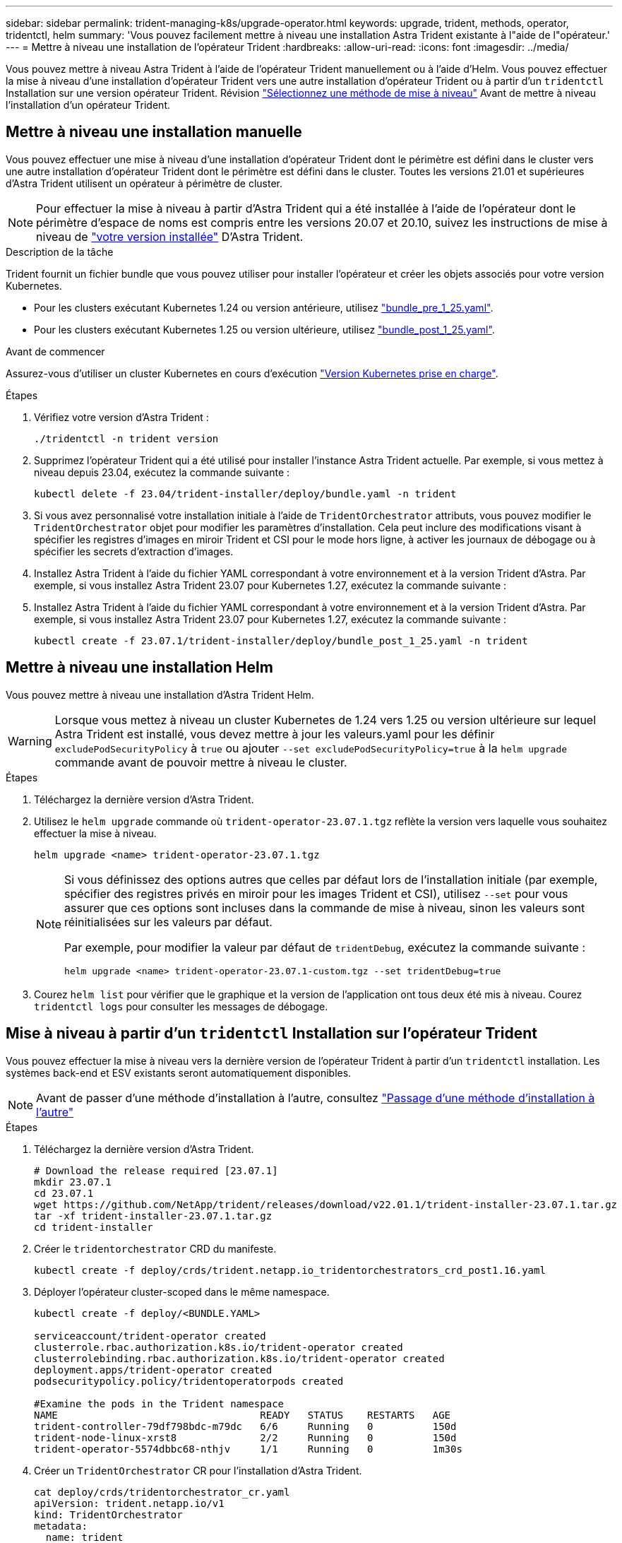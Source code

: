 ---
sidebar: sidebar 
permalink: trident-managing-k8s/upgrade-operator.html 
keywords: upgrade, trident, methods, operator, tridentctl, helm 
summary: 'Vous pouvez facilement mettre à niveau une installation Astra Trident existante à l"aide de l"opérateur.' 
---
= Mettre à niveau une installation de l'opérateur Trident
:hardbreaks:
:allow-uri-read: 
:icons: font
:imagesdir: ../media/


[role="lead"]
Vous pouvez mettre à niveau Astra Trident à l'aide de l'opérateur Trident manuellement ou à l'aide d'Helm. Vous pouvez effectuer la mise à niveau d'une installation d'opérateur Trident vers une autre installation d'opérateur Trident ou à partir d'un `tridentctl` Installation sur une version opérateur Trident. Révision link:upgrade-trident.html#select-an-upgrade-method["Sélectionnez une méthode de mise à niveau"] Avant de mettre à niveau l'installation d'un opérateur Trident.



== Mettre à niveau une installation manuelle

Vous pouvez effectuer une mise à niveau d'une installation d'opérateur Trident dont le périmètre est défini dans le cluster vers une autre installation d'opérateur Trident dont le périmètre est défini dans le cluster. Toutes les versions 21.01 et supérieures d'Astra Trident utilisent un opérateur à périmètre de cluster.


NOTE: Pour effectuer la mise à niveau à partir d'Astra Trident qui a été installée à l'aide de l'opérateur dont le périmètre d'espace de noms est compris entre les versions 20.07 et 20.10, suivez les instructions de mise à niveau de link:../earlier-versions.html["votre version installée"] D'Astra Trident.

.Description de la tâche
Trident fournit un fichier bundle que vous pouvez utiliser pour installer l'opérateur et créer les objets associés pour votre version Kubernetes.

* Pour les clusters exécutant Kubernetes 1.24 ou version antérieure, utilisez link:https://github.com/NetApp/trident/tree/stable/v23.07/deploy/bundle_pre_1_25.yaml["bundle_pre_1_25.yaml"^].
* Pour les clusters exécutant Kubernetes 1.25 ou version ultérieure, utilisez link:https://github.com/NetApp/trident/tree/stable/v23.07/deploy/bundle_post_1_25.yaml["bundle_post_1_25.yaml"^].


.Avant de commencer
Assurez-vous d'utiliser un cluster Kubernetes en cours d'exécution link:../trident-get-started/requirements.html["Version Kubernetes prise en charge"].

.Étapes
. Vérifiez votre version d'Astra Trident :
+
[listing]
----
./tridentctl -n trident version
----
. Supprimez l'opérateur Trident qui a été utilisé pour installer l'instance Astra Trident actuelle. Par exemple, si vous mettez à niveau depuis 23.04, exécutez la commande suivante :
+
[listing]
----
kubectl delete -f 23.04/trident-installer/deploy/bundle.yaml -n trident
----
. Si vous avez personnalisé votre installation initiale à l'aide de `TridentOrchestrator` attributs, vous pouvez modifier le `TridentOrchestrator` objet pour modifier les paramètres d'installation. Cela peut inclure des modifications visant à spécifier les registres d'images en miroir Trident et CSI pour le mode hors ligne, à activer les journaux de débogage ou à spécifier les secrets d'extraction d'images.
. Installez Astra Trident à l'aide du fichier YAML correspondant à votre environnement et à la version Trident d'Astra. Par exemple, si vous installez Astra Trident 23.07 pour Kubernetes 1.27, exécutez la commande suivante :
. Installez Astra Trident à l'aide du fichier YAML correspondant à votre environnement et à la version Trident d'Astra. Par exemple, si vous installez Astra Trident 23.07 pour Kubernetes 1.27, exécutez la commande suivante :
+
[listing]
----
kubectl create -f 23.07.1/trident-installer/deploy/bundle_post_1_25.yaml -n trident
----




== Mettre à niveau une installation Helm

Vous pouvez mettre à niveau une installation d'Astra Trident Helm.


WARNING: Lorsque vous mettez à niveau un cluster Kubernetes de 1.24 vers 1.25 ou version ultérieure sur lequel Astra Trident est installé, vous devez mettre à jour les valeurs.yaml pour les définir `excludePodSecurityPolicy` à `true` ou ajouter `--set excludePodSecurityPolicy=true` à la `helm upgrade` commande avant de pouvoir mettre à niveau le cluster.

.Étapes
. Téléchargez la dernière version d'Astra Trident.
. Utilisez le `helm upgrade` commande où `trident-operator-23.07.1.tgz` reflète la version vers laquelle vous souhaitez effectuer la mise à niveau.
+
[listing]
----
helm upgrade <name> trident-operator-23.07.1.tgz
----
+
[NOTE]
====
Si vous définissez des options autres que celles par défaut lors de l'installation initiale (par exemple, spécifier des registres privés en miroir pour les images Trident et CSI), utilisez `--set` pour vous assurer que ces options sont incluses dans la commande de mise à niveau, sinon les valeurs sont réinitialisées sur les valeurs par défaut.

Par exemple, pour modifier la valeur par défaut de `tridentDebug`, exécutez la commande suivante :

[listing]
----
helm upgrade <name> trident-operator-23.07.1-custom.tgz --set tridentDebug=true
----
====
. Courez `helm list` pour vérifier que le graphique et la version de l'application ont tous deux été mis à niveau. Courez `tridentctl logs` pour consulter les messages de débogage.




== Mise à niveau à partir d'un `tridentctl` Installation sur l'opérateur Trident

Vous pouvez effectuer la mise à niveau vers la dernière version de l'opérateur Trident à partir d'un `tridentctl` installation. Les systèmes back-end et ESV existants seront automatiquement disponibles.


NOTE: Avant de passer d'une méthode d'installation à l'autre, consultez link:../trident-get-started/kubernetes-deploy.html#moving-between-installation-methods["Passage d'une méthode d'installation à l'autre"]

.Étapes
. Téléchargez la dernière version d'Astra Trident.
+
[listing]
----
# Download the release required [23.07.1]
mkdir 23.07.1
cd 23.07.1
wget https://github.com/NetApp/trident/releases/download/v22.01.1/trident-installer-23.07.1.tar.gz
tar -xf trident-installer-23.07.1.tar.gz
cd trident-installer
----
. Créer le `tridentorchestrator` CRD du manifeste.
+
[listing]
----
kubectl create -f deploy/crds/trident.netapp.io_tridentorchestrators_crd_post1.16.yaml
----
. Déployer l'opérateur cluster-scoped dans le même namespace.
+
[listing]
----
kubectl create -f deploy/<BUNDLE.YAML>

serviceaccount/trident-operator created
clusterrole.rbac.authorization.k8s.io/trident-operator created
clusterrolebinding.rbac.authorization.k8s.io/trident-operator created
deployment.apps/trident-operator created
podsecuritypolicy.policy/tridentoperatorpods created

#Examine the pods in the Trident namespace
NAME                                  READY   STATUS    RESTARTS   AGE
trident-controller-79df798bdc-m79dc   6/6     Running   0          150d
trident-node-linux-xrst8              2/2     Running   0          150d
trident-operator-5574dbbc68-nthjv     1/1     Running   0          1m30s
----
. Créer un `TridentOrchestrator` CR pour l'installation d'Astra Trident.
+
[listing]
----
cat deploy/crds/tridentorchestrator_cr.yaml
apiVersion: trident.netapp.io/v1
kind: TridentOrchestrator
metadata:
  name: trident
spec:
  debug: true
  namespace: trident

kubectl create -f deploy/crds/tridentorchestrator_cr.yaml

#Examine the pods in the Trident namespace
NAME                                READY   STATUS    RESTARTS   AGE
trident-csi-79df798bdc-m79dc        6/6     Running   0          1m
trident-csi-xrst8                   2/2     Running   0          1m
trident-operator-5574dbbc68-nthjv   1/1     Running   0          5m41s
----
. Vérifiez que Trident a été mis à niveau vers la version prévue.
+
[listing]
----
kubectl describe torc trident | grep Message -A 3

Message:                Trident installed
Namespace:              trident
Status:                 Installed
Version:                v23.07.1
----

